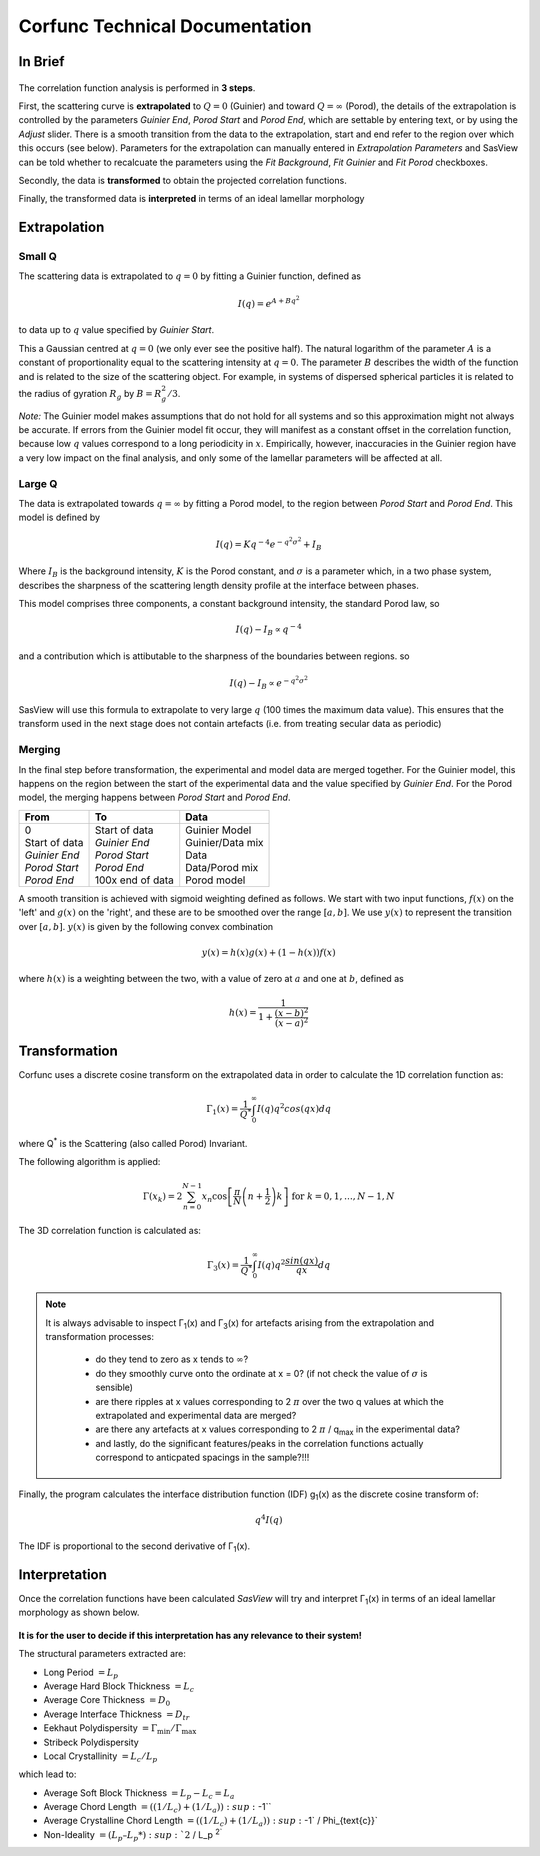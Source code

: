.. _corfunc-technical:

Corfunc Technical Documentation
===============================

In Brief
--------

.. figure:: tutorial_data_loaded.png
   :align: center

The correlation function analysis is performed in **3 steps**.

First, the scattering curve is **extrapolated** to :math:`Q = 0` (Guinier) and toward
:math:`Q = \infty` (Porod), the details of the extrapolation is controlled by
the parameters `Guinier End`, `Porod Start` and `Porod End`, which
are settable by entering text, or by using the `Adjust` slider.
There is a smooth transition from the data to the extrapolation, start and end refer to
the region over which this occurs (see below).
Parameters for the extrapolation can manually entered in `Extrapolation Parameters` and
SasView can be told whether to recalcuate the parameters using the `Fit Background`,
`Fit Guinier` and `Fit Porod` checkboxes.

Secondly, the data is **transformed** to obtain the projected correlation functions.

Finally, the transformed data is **interpreted** in terms of an ideal lamellar morphology


Extrapolation
-------------

Small Q
.......

The scattering data is extrapolated to :math:`q = 0` by fitting a Guinier function, defined as

.. math::
    I(q) = e^{A + Bq^2}

to data up to :math:`q` value specified by `Guinier Start`.

This a Gaussian centred at :math:`q=0` (we only ever see the positive half).
The natural logarithm of the parameter :math:`A` is a constant of proportionality
equal to the scattering intensity at :math:`q=0`.
The parameter :math:`B` describes the width of the function and is related to the
size of the scattering object. For example, in systems of dispersed spherical
particles it is related to the radius of gyration :math:`R_g` by :math:`B = R_g^2 / 3`.

*Note:* The Guinier model makes assumptions that do not hold for all systems
and so this approximation might not always be accurate.
If errors from the Guinier model fit occur, they will manifest as a constant offset in the correlation function,
because low :math:`q` values correspond to a long periodicity in :math:`x`.
Empirically, however, inaccuracies in the Guinier region have a very low impact on the
final analysis, and only some of the lamellar parameters will be affected at all.

Large Q
.......

The data is extrapolated towards :math:`q = \infty` by fitting a Porod model, to the region
between `Porod Start` and `Porod End`. This model is defined by

.. math::
    I(q) = K q^{-4} e^{-q^2\sigma^2} + I_{B}

Where :math:`I_B` is the background intensity, :math:`K` is the Porod constant, and :math:`\sigma` is a
parameter which, in a two phase system, describes the sharpness of the scattering length density
profile at the interface between phases.

This model comprises three components, a constant background intensity, the standard Porod law, so

.. math::
    I(q) - I_B \propto q^{-4}

and a contribution which is attibutable to the sharpness of the boundaries between regions. so

.. math::
    I(q) - I_B \propto e^{-q^2\sigma^2}

SasView will use this formula to extrapolate to very large :math:`q` (100
times the maximum data value). This ensures that the transform used in the
next stage does not contain artefacts (i.e. from treating secular data as periodic)


Merging
.......

In the final step before transformation, the experimental and model data are merged together.
For the Guinier model, this happens on the region between the start of the experimental data and
the value specified by `Guinier End`.
For the Porod model, the merging happens between `Porod Start` and `Porod End`.

+----------------+-------------------+-------------------+
| From           | To                | Data              |
+================+===================+===================+
|| 0             || Start of data    || Guinier Model    |
|| Start of data || *Guinier End*    || Guinier/Data mix |
|| *Guinier End* || *Porod Start*    || Data             |
|| *Porod Start* || *Porod End*      || Data/Porod mix   |
|| *Porod End*   || 100x end of data || Porod model      |
+----------------+-------------------+-------------------+

A smooth transition is achieved with sigmoid weighting defined as follows.
We start with two input functions, :math:`f(x)` on the 'left' and :math:`g(x)` on the 'right', and these
are to be smoothed over the range :math:`[a, b]`.
We use :math:`y(x)` to represent the transition over :math:`[a,b]`. :math:`y(x)` is given by the following convex combination

.. math::
    y(x) = h(x) g(x) + (1-h(x))f(x)

where :math:`h(x)` is a weighting between the two, with a value of zero at :math:`a` and one at :math:`b`, defined as

.. math::
    h(x) = \frac{1}{1 + \frac{(x-b)^2}{(x-a)^2}}


Transformation
--------------

Corfunc uses a discrete cosine transform on the extrapolated data in order to calculate the
1D correlation function as:

.. math::
    \Gamma _{1}(x) = \frac{1}{Q^{*}} \int_{0}^{\infty }I(q) q^{2} cos(qx) dq

where Q\ :sup:`*` is the Scattering (also called Porod) Invariant.

The following algorithm is applied:

.. math::
    \Gamma(x_k) = 2 \sum_{n=0}^{N-1} x_n \cos{\left[ \frac{\pi}{N}
    \left(n + \frac{1}{2} \right) k \right] } \text{ for } k = 0, 1, \ldots,
    N-1, N

The 3D correlation function is calculated as:

.. math::
    \Gamma _{3}(x) = \frac{1}{Q^{*}} \int_{0}^{\infty}I(q) q^{2}
    \frac{sin(qx)}{qx} dq

.. note:: It is always advisable to inspect Γ\ :sub:`1`\ (x) and Γ\ :sub:`3`\ (x)
    for artefacts arising from the extrapolation and transformation processes:

	- do they tend to zero as x tends to :math:`\infty`?
	- do they smoothly curve onto the ordinate at x = 0? (if not check the value
	  of :math:`\sigma` is sensible)
	- are there ripples at x values corresponding to 2 :math:`\pi` over the two
	  q values at which the extrapolated and experimental data are merged?
	- are there any artefacts at x values corresponding to 2 :math:`\pi` / q\ :sub:`max` in
	  the experimental data?
	- and lastly, do the significant features/peaks in the correlation functions
	  actually correspond to anticpated spacings in the sample?!!!

Finally, the program calculates the interface distribution function (IDF) g\ :sub:`1`\ (x) as
the discrete cosine transform of:

.. math::
    q^{4} I(q)

The IDF is proportional to the second derivative of Γ\ :sub:`1`\ (x).


Interpretation
--------------

Once the correlation functions have been calculated *SasView* will
try and interpret Γ\ :sub:`1`\ (x) in terms of an ideal lamellar morphology
as shown below.

.. figure:: fig2.png
   :align: center

**It is for the user to decide if this interpretation has any relevance to their system!**

The structural parameters extracted are:

*   Long Period :math:`= L_p`
*   Average Hard Block Thickness :math:`= L_c`
*   Average Core Thickness :math:`= D_0`
*   Average Interface Thickness :math:`\text{} = D_{tr}`
*   Eekhaut Polydispersity :math:`= \Gamma_{\text{min}}/\Gamma_{\text{max}}`
*   Stribeck Polydispersity
*   Local Crystallinity :math:`= L_c/L_p`

which lead to:

*   Average Soft Block Thickness :math:`= L_p - L_c = L_a`
*   Average Chord Length :math:`= ((1/L_c) + (1/L_a)) :sup:`-1``
*   Average Crystalline Chord Length :math:`= ((1/L_c) + (1/L_a)) :sup:`-1` / \Phi_{\text{c}}`
*   Non-Ideality :math:`= (L_p – L_p*) :sup:`2` /  L_p :sup:`2``
